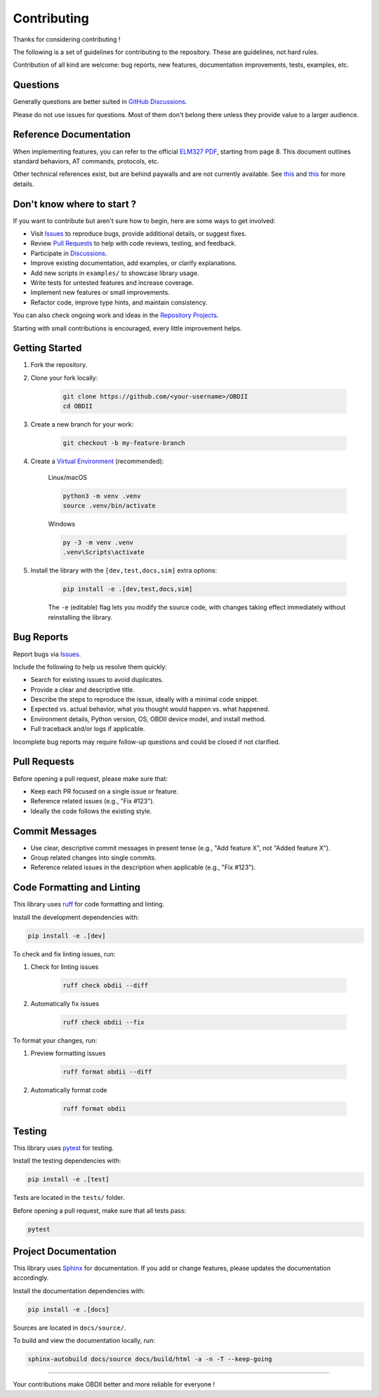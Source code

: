 Contributing
============

Thanks for considering contributing !

The following is a set of guidelines for contributing to the repository. These are guidelines, not hard rules.

Contribution of all kind are welcome: bug reports, new features, documentation improvements, tests, examples, etc.

Questions
---------

Generally questions are better suited in `GitHub Discussions <https://github.com/PaulMarisOUMary/OBDII/discussions/categories/q-a>`_.

Please do not use issues for questions. Most of them don't belong there unless they provide value to a larger audience.

Reference Documentation
-----------------------

When implementing features, you can refer to the official `ELM327 PDF </docs/ELM327.PDF>`_, starting from page 8.   
This document outlines standard behaviors, AT commands, protocols, etc.

Other technical references exist, but are behind paywalls and are not currently available. See `this <https://github.com/users/PaulMarisOUMary/projects/9?pane=issue&itemId=113877896>`_ and `this <https://github.com/users/PaulMarisOUMary/projects/9?pane=issue&itemId=114252340>`_ for more details.

Don't know where to start ?
---------------------------

If you want to contribute but aren't sure how to begin, here are some ways to get involved:

- Visit `Issues <https://github.com/PaulMarisOUMary/OBDII/issues>`_ to reproduce bugs, provide additional details, or suggest fixes.
- Review `Pull Requests <https://github.com/PaulMarisOUMary/OBDII/pulls>`_ to help with code reviews, testing, and feedback.
- Participate in `Discussions <https://github.com/PaulMarisOUMary/OBDII/discussions>`_.
- Improve existing documentation, add examples, or clarify explanations.
- Add new scripts in ``examples/`` to showcase library usage.
- Write tests for untested features and increase coverage.
- Implement new features or small improvements.
- Refactor code, improve type hints, and maintain consistency.

You can also check ongoing work and ideas in the `Repository Projects <https://github.com/PaulMarisOUMary/OBDII/projects>`_.

Starting with small contributions is encouraged, every little improvement helps.

Getting Started
---------------

#. Fork the repository.

#. Clone your fork locally:

    .. code-block:: console

        git clone https://github.com/<your-username>/OBDII
        cd OBDII

#. Create a new branch for your work:

    .. code-block:: console

        git checkout -b my-feature-branch

#. Create a `Virtual Environment <https://docs.python.org/3/library/venv.html>`_ (recommended):

    Linux/macOS

    .. code-block:: console

        python3 -m venv .venv
        source .venv/bin/activate

    Windows

    .. code-block:: console

        py -3 -m venv .venv
        .venv\Scripts\activate

#. Install the library with the ``[dev,test,docs,sim]`` extra options:

    .. code-block:: console

        pip install -e .[dev,test,docs,sim]

    The ``-e`` (editable) flag lets you modify the source code, with changes
    taking effect immediately without reinstalling the library.

Bug Reports
-----------

Report bugs via `Issues <https://github.com/PaulMarisOUMary/OBDII/issues>`_.

Include the following to help us resolve them quickly:

- Search for existing issues to avoid duplicates.
- Provide a clear and descriptive title.
- Describe the steps to reproduce the issue, ideally with a minimal code snippet.
- Expected vs. actual behavior, what you thought would happen vs. what happened.
- Environment details, Python version, OS, OBDII device model, and install method.
- Full traceback and/or logs if applicable.

Incomplete bug reports may require follow-up questions and could be closed if not clarified.

Pull Requests
-------------

Before opening a pull request, please make sure that:

- Keep each PR focused on a single issue or feature.
- Reference related issues (e.g., "Fix #123").
- Ideally the code follows the existing style.

Commit Messages
---------------

- Use clear, descriptive commit messages in present tense (e.g., "Add feature X", not "Added feature X").
- Group related changes into single commits.
- Reference related issues in the description when applicable (e.g., "Fix #123").

Code Formatting and Linting
---------------------------

This library uses `ruff <https://docs.astral.sh/ruff/>`_ for code formatting and linting.

Install the development dependencies with:

.. code-block:: console

    pip install -e .[dev]

To check and fix linting issues, run:

#. Check for linting issues

    .. code-block:: console

        ruff check obdii --diff

#. Automatically fix issues

    .. code-block:: console

        ruff check obdii --fix

To format your changes, run:

#. Preview formatting issues

    .. code-block:: console
    
        ruff format obdii --diff

#. Automatically format code

    .. code-block:: console
    
        ruff format obdii

Testing
-------

This library uses `pytest <https://docs.pytest.org/>`_ for testing.

Install the testing dependencies with:

.. code-block:: console

    pip install -e .[test]

Tests are located in the ``tests/`` folder.

Before opening a pull request, make sure that all tests pass:

.. code-block:: console

    pytest

Project Documentation
-------------

This library uses `Sphinx <https://www.sphinx-doc.org/>`_ for documentation.
If you add or change features, please updates the documentation accordingly.

Install the documentation dependencies with:

.. code-block:: console

    pip install -e .[docs]

Sources are located in ``docs/source/``.

To build and view the documentation locally, run:

.. code-block:: console

    sphinx-autobuild docs/source docs/build/html -a -n -T --keep-going

-------

Your contributions make OBDII better and more reliable for everyone !